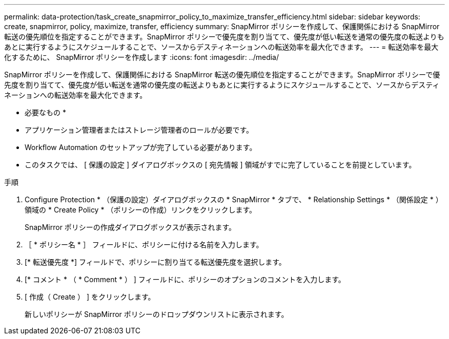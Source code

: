 ---
permalink: data-protection/task_create_snapmirror_policy_to_maximize_transfer_efficiency.html 
sidebar: sidebar 
keywords: create, snapmirror, policy, maximize, transfer, efficiency 
summary: SnapMirror ポリシーを作成して、保護関係における SnapMirror 転送の優先順位を指定することができます。SnapMirror ポリシーで優先度を割り当てて、優先度が低い転送を通常の優先度の転送よりもあとに実行するようにスケジュールすることで、ソースからデスティネーションへの転送効率を最大化できます。 
---
= 転送効率を最大化するために、 SnapMirror ポリシーを作成します
:icons: font
:imagesdir: ../media/


[role="lead"]
SnapMirror ポリシーを作成して、保護関係における SnapMirror 転送の優先順位を指定することができます。SnapMirror ポリシーで優先度を割り当てて、優先度が低い転送を通常の優先度の転送よりもあとに実行するようにスケジュールすることで、ソースからデスティネーションへの転送効率を最大化できます。

* 必要なもの *

* アプリケーション管理者またはストレージ管理者のロールが必要です。
* Workflow Automation のセットアップが完了している必要があります。
* このタスクでは、 [ 保護の設定 ] ダイアログボックスの [ 宛先情報 ] 領域がすでに完了していることを前提としています。


.手順
. Configure Protection * （保護の設定）ダイアログボックスの * SnapMirror * タブで、 * Relationship Settings * （関係設定 * ）領域の * Create Policy * （ポリシーの作成）リンクをクリックします。
+
SnapMirror ポリシーの作成ダイアログボックスが表示されます。

. ［ * ポリシー名 * ］ フィールドに、ポリシーに付ける名前を入力します。
. [* 転送優先度 *] フィールドで、ポリシーに割り当てる転送優先度を選択します。
. [* コメント * （ * Comment * ） ] フィールドに、ポリシーのオプションのコメントを入力します。
. [ 作成（ Create ） ] をクリックします。
+
新しいポリシーが SnapMirror ポリシーのドロップダウンリストに表示されます。


